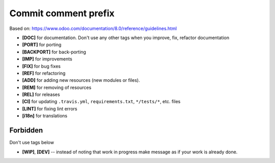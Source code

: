 Commit comment prefix
=====================
Based on: https://www.odoo.com/documentation/8.0/reference/guidelines.html

* **[DOC]**  for documentation. Don't use any other tags when you improve, fix, refactor documentation
* **[PORT]** for porting
* **[BACKPORT]** for back-porting
* **[IMP]** for improvements
* **[FIX]** for bug fixes
* **[REF]** for refactoring
* **[ADD]** for adding new resources (new modules or files).
* **[REM]** for removing of resources
* **[REL]** for releases
* **[CI]** for updating ``.travis.yml``, ``requirements.txt``, ``*/tests/*``, etc. files
* **[LINT]** for fixing lint errors
* **[i18n]** for translations

Forbidden
---------

Don't use tags below

* **[WIP]**, **[DEV]** -- instead of noting that work in progress make message as if your work is already done.
